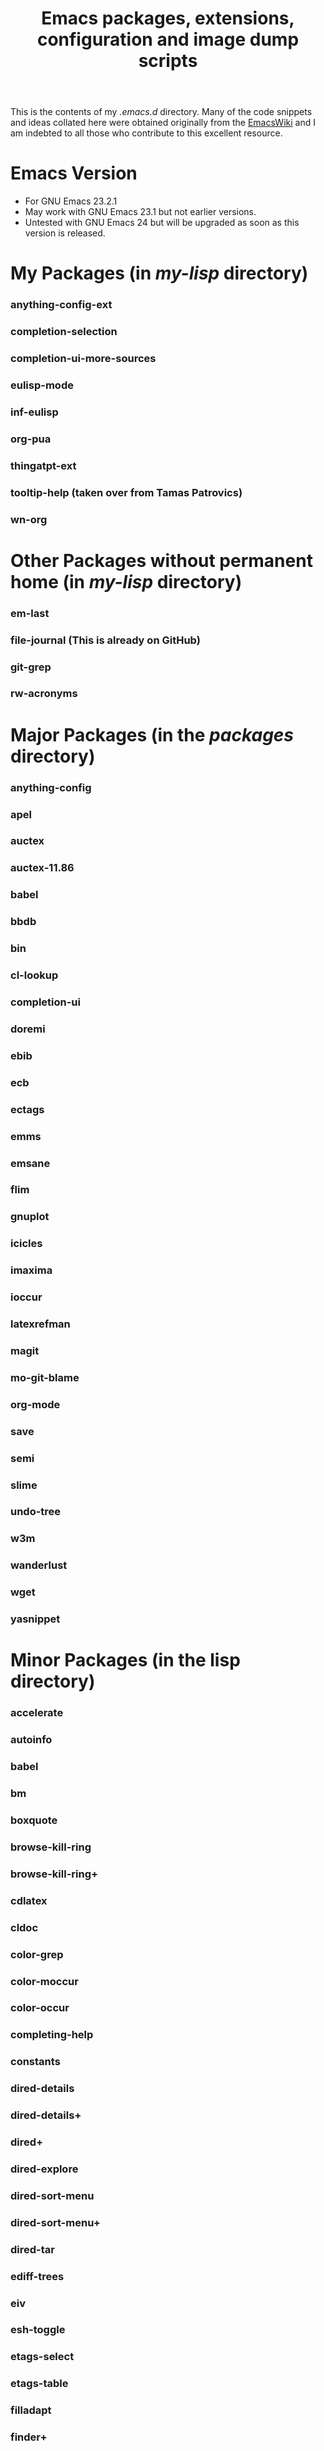 #                            -*- mode: org; -*-
#+TITLE:     *Emacs packages, extensions, configuration and image dump scripts*
#+AUTHOR: Henry Weller
#+EMAIL: no-reply
#+OPTIONS: author:nil email:nil ^:{}

This is the contents of my /.emacs.d/ directory.  Many of the code snippets and
ideas collated here were obtained originally from the [[http://www.emacswiki.org][EmacsWiki]] and I am
indebted to all those who contribute to this excellent resource.

* Emacs Version
  + For GNU Emacs 23.2.1
  + May work with GNU Emacs 23.1 but not earlier versions.
  + Untested with GNU Emacs 24 but will be upgraded as soon as this version is
    released.

* My Packages (in /my-lisp/ directory)
*** anything-config-ext
*** completion-selection
*** completion-ui-more-sources
*** eulisp-mode
*** inf-eulisp
*** org-pua
*** thingatpt-ext
*** tooltip-help (taken over from Tamas Patrovics)
*** wn-org

* Other Packages without permanent home (in /my-lisp/ directory)
*** em-last
*** file-journal (This is already on GitHub)
*** git-grep
*** rw-acronyms

* Major Packages (in the /packages/ directory)
*** anything-config
*** apel
*** auctex
*** auctex-11.86
*** babel
*** bbdb
*** bin
*** cl-lookup
*** completion-ui
*** doremi
*** ebib
*** ecb
*** ectags
*** emms
*** emsane
*** flim
*** gnuplot
*** icicles
*** imaxima
*** ioccur
*** latexrefman
*** magit
*** mo-git-blame
*** org-mode
*** save
*** semi
*** slime
*** undo-tree
*** w3m
*** wanderlust
*** wget
*** yasnippet

* Minor Packages (in the lisp directory)
*** accelerate
*** autoinfo
*** babel
*** bm
*** boxquote
*** browse-kill-ring
*** browse-kill-ring+
*** cdlatex
*** cldoc
*** color-grep
*** color-moccur
*** color-occur
*** completing-help
*** constants
*** dired-details
*** dired-details+
*** dired+
*** dired-explore
*** dired-sort-menu
*** dired-sort-menu+
*** dired-tar
*** ediff-trees
*** eiv
*** esh-toggle
*** etags-select
*** etags-table
*** filladapt
*** finder+
*** find-recursive
*** fsdired
*** goto-chg
*** grep-edit
*** gtags
*** header2
*** highlight-parentheses
*** hl-sexp
*** htmlize
*** htmlr
*** idutils
*** iedit
*** igrep
*** igrep-next-error
*** iman
*** info+
*** isearch-all
*** isearch+
*** iterator
*** lively
*** markdown-mode
*** mcomplete
*** mcomplete-history
*** mediawiki
*** menu-bar+
*** mgrep
*** moccur-edit
*** multi-eshell
*** multi-shell
*** multi-term
*** no-word
*** oddmuse
*** openwith
*** oprofile-mode
*** org-fstree
*** outline-magic
*** paredit
*** pos-tip
*** ppindent
*** rect-mark
*** replace+
*** sequential-command-config
*** sequential-command
*** sr-speedbar
*** stumpwm-mode
*** synonyms
*** traverselisp
*** w3m-session
*** whole-line-or-region
*** window-number
*** xgtags
*** xgtags-extension
*** yaoddmuse
